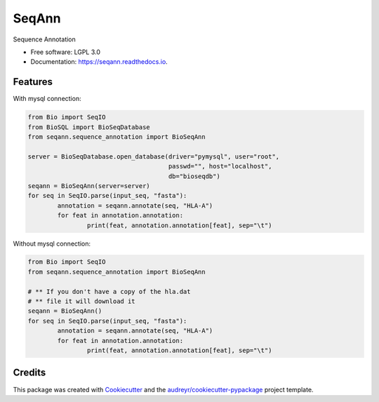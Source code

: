 ===============================
SeqAnn
===============================


.. image:: https://img.shields.io/pypi/v/seqann.svg
        :target: https://pypi.python.org/pypi/seqann

.. image:: https://img.shields.io/travis/nmdp-bioinformatics/seqann.svg
        :target: https://travis-ci.org/nmdp-bioinformatics/seqann

.. image:: https://readthedocs.org/projects/seqann/badge/?version=latest
        :target: https://seqann.readthedocs.io/en/latest/?badge=latest
        :alt: Documentation Status

.. image:: https://pyup.io/repos/github/nmdp-bioinformatics/gfe/shield.svg
     :target: https://pyup.io/repos/github/nmdp-bioinformatics/seqann/
     :alt: Updates


Sequence Annotation


* Free software: LGPL 3.0
* Documentation: https://seqann.readthedocs.io.


Features
--------

With mysql connection:

.. code-block:: python3

	from Bio import SeqIO
	from BioSQL import BioSeqDatabase
	from seqann.sequence_annotation import BioSeqAnn

	server = BioSeqDatabase.open_database(driver="pymysql", user="root",
	                                      passwd="", host="localhost",
	                                      db="bioseqdb")
	seqann = BioSeqAnn(server=server)
	for seq in SeqIO.parse(input_seq, "fasta"):
		annotation = seqann.annotate(seq, "HLA-A")
		for feat in annotation.annotation:
			print(feat, annotation.annotation[feat], sep="\t")


Without mysql connection:

.. code-block:: python3

	from Bio import SeqIO
	from seqann.sequence_annotation import BioSeqAnn

	# ** If you don't have a copy of the hla.dat
	# ** file it will download it
	seqann = BioSeqAnn()
	for seq in SeqIO.parse(input_seq, "fasta"):
		annotation = seqann.annotate(seq, "HLA-A")
		for feat in annotation.annotation:
			print(feat, annotation.annotation[feat], sep="\t")



Credits
---------

This package was created with Cookiecutter_ and the `audreyr/cookiecutter-pypackage`_ project template.

.. _Cookiecutter: https://github.com/audreyr/cookiecutter
.. _`audreyr/cookiecutter-pypackage`: https://github.com/audreyr/cookiecutter-pypackage

